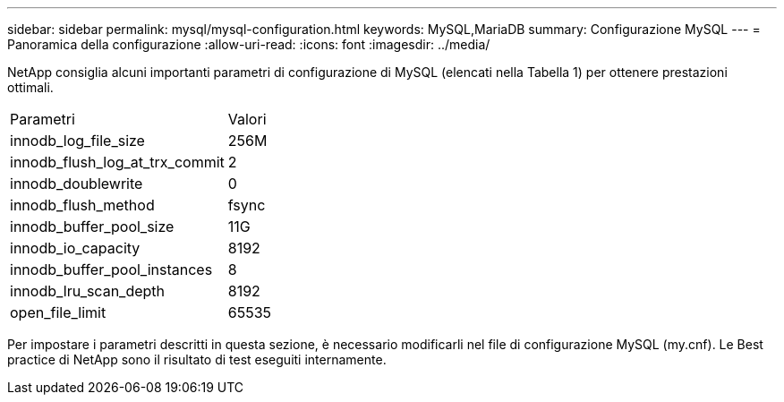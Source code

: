 ---
sidebar: sidebar 
permalink: mysql/mysql-configuration.html 
keywords: MySQL,MariaDB 
summary: Configurazione MySQL 
---
= Panoramica della configurazione
:allow-uri-read: 
:icons: font
:imagesdir: ../media/


[role="lead"]
NetApp consiglia alcuni importanti parametri di configurazione di MySQL (elencati nella Tabella 1) per ottenere prestazioni ottimali.

[cols="1,1"]
|===


| Parametri | Valori 


| innodb_log_file_size | 256M 


| innodb_flush_log_at_trx_commit | 2 


| innodb_doublewrite | 0 


| innodb_flush_method | fsync 


| innodb_buffer_pool_size | 11G 


| innodb_io_capacity | 8192 


| innodb_buffer_pool_instances | 8 


| innodb_lru_scan_depth | 8192 


| open_file_limit | 65535 
|===
Per impostare i parametri descritti in questa sezione, è necessario modificarli nel file di configurazione MySQL (my.cnf). Le Best practice di NetApp sono il risultato di test eseguiti internamente.
